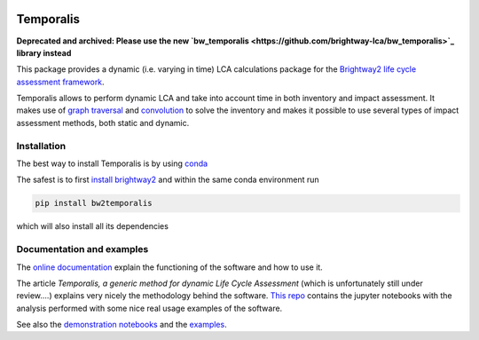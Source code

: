 .. image:: https://ci.appveyor.com/api/projects/status/bfyb3bs48fnkful3?svg=true
    :target: https://ci.appveyor.com/project/cardosan78214/brightway2-temporalis
    :alt: bw2temporalis appveyor build status

.. image:: https://coveralls.io/repos/bitbucket/cardosan/brightway2-temporalis/badge.svg?branch=default
    :target: https://coveralls.io/bitbucket/cardosan/brightway2-temporalis?branch=default
    :alt: Test coverage report
    
.. image:: https://readthedocs.org/projects/temporalis/badge/?version=latest
    :target: http://temporalis.readthedocs.io/en/latest/?badge=latest
    :alt: Documentation Status

.. image:: http://joss.theoj.org/papers/108a56e9f836889147df096754d4a3e7/status.svg
    :target: http://joss.theoj.org/papers/108a56e9f836889147df096754d4a3e7
    :alt: JOSS link

Temporalis
**********

**Deprecated and archived: Please use the new `bw_temporalis <https://github.com/brightway-lca/bw_temporalis>`_ library instead**

This package provides a dynamic (i.e. varying in time) LCA calculations package for the `Brightway2 life cycle assessment framework <https://brightwaylca.org>`_. 

Temporalis allows to perform dynamic LCA and take into account time in both inventory and impact assessment. It makes use of `graph traversal <https://docs.brightwaylca.org/lca.html#illustration-of-graph-traversal>`_ and `convolution <https://en.wikipedia.org/wiki/Convolution>`_ to solve the inventory and makes it possible to use several types of impact assessment methods, both static and dynamic.


Installation
============
The best way to install Temporalis is by using `conda <https://conda.io/docs/index.html>`_

The safest is to first `install brightway2 <https://docs.brightwaylca.org/installation.html>`_ and within the same conda environment run

.. ~.. code-block:: bash
.. ~
.. ~    conda install -y -c conda-forge -c cmutel -c haasad -c cardosan bw2temporalis
.. ~
.. ~You can also install directly Temporalis as above, also its dependencies are installed

.. ~
.. ~Temporalis can be installed also via pip from `PyPI <https://pypi.python.org/pypi/bw2temporalis>`_ .

.. code-block:: bash

    pip install bw2temporalis


which will also install all its dependencies

Documentation and examples
==========================

The `online documentation <http://temporalis.readthedocs.io/en/latest/>`_ explain the functioning of the software and how to use it.

The article `Temporalis, a generic method for dynamic Life Cycle Assessment` (which is unfortunately still under review....) explains very nicely the methodology behind the software. `This repo <https://github.com/cardosan/dLCA>`_ contains the jupyter notebooks with the analysis performed with some nice real usage examples of the software.

See also the `demonstration notebooks <https://bitbucket.org/cardosan/brightway2-temporalis/src/tip/docs/Temporalis%20demonstration%20Ecoinvent%20linking.ipynb?at=default&fileviewer=notebook-viewer%3Anbviewer>`_ and the `examples <https://bitbucket.org/cardosan/brightway2-temporalis/src/tip/bw2temporalis/examples/?at=default>`_.
